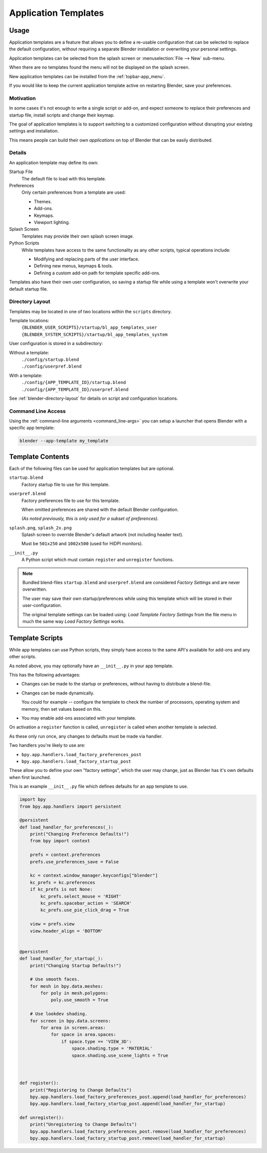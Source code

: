 .. _bpy.ops.wm.app_template:
.. _app_templates:

*********************
Application Templates
*********************

Usage
=====

Application templates are a feature that allows you to define a re-usable configuration
that can be selected to replace the default configuration,
without requiring a separate Blender installation or overwriting your personal settings.

Application templates can be selected from the splash screen or :menuselection:`File --> New` sub-menu.

When there are no templates found the menu will not be displayed on the splash screen.

New application templates can be installed from the :ref:`topbar-app_menu`.

If you would like to keep the current application template active on restarting Blender, save your preferences.


Motivation
----------

In some cases it's not enough to write a single script or add-on,
and expect someone to replace their preferences and startup file, install scripts and change their keymap.

The goal of application templates is to support switching to a customized configuration
without disrupting your existing settings and installation.

This means people can build their own *applications* on top of Blender that can be easily distributed.


Details
-------

An application template may define its own:

Startup File
   The default file to load with this template.
Preferences
   Only certain preferences from a template are used:

   - Themes.
   - Add-ons.
   - Keymaps.
   - Viewport lighting.
Splash Screen
   Templates may provide their own splash screen image.
Python Scripts
   While templates have access to the same functionality as any other scripts,
   typical operations include:

   - Modifying and replacing parts of the user interface.
   - Defining new menus, keymaps & tools.
   - Defining a custom add-on path for template specific add-ons.

Templates also have their own user configuration, so saving a startup file while using a template
won't overwrite your default startup file.


Directory Layout
----------------

Templates may be located in one of two locations within the ``scripts`` directory.

Template locations:
   | ``{BLENDER_USER_SCRIPTS}/startup/bl_app_templates_user``
   | ``{BLENDER_SYSTEM_SCRIPTS}/startup/bl_app_templates_system``


User configuration is stored in a subdirectory:

Without a template:
   | ``./config/startup.blend``
   | ``./config/userpref.blend``
With a template:
   | ``./config/{APP_TEMPLATE_ID}/startup.blend``
   | ``./config/{APP_TEMPLATE_ID}/userpref.blend``

See :ref:`blender-directory-layout` for details on script and configuration locations.


Command Line Access
-------------------

Using the :ref:`command-line arguments <command_line-args>` you can setup a launcher
that opens Blender with a specific app template:

.. code-block:: sh

   blender --app-template my_template


Template Contents
=================

Each of the following files can be used for application templates but are optional.

``startup.blend``
   Factory startup file to use for this template.
``userpref.blend``
   Factory preferences file to use for this template.

   When omitted preferences are shared with the default Blender configuration.

   *(As noted previously, this is only used for a subset of preferences).*

``splash.png``, ``splash_2x.png``
   Splash screen to override Blender's default artwork (not including header text).

   Must be ``501x250`` and ``1002x500`` (used for HiDPI monitors).
``__init__.py``
   A Python script which must contain ``register`` and ``unregister`` functions.

.. note::

   Bundled blend-files ``startup.blend`` and ``userpref.blend`` are considered *Factory Settings*
   and are never overwritten.

   The user may save their own startup/preferences while using this template
   which will be stored in their user-configuration.

   The original template settings can be loaded using: *Load Template Factory Settings*
   from the file menu in much the same way *Load Factory Settings* works.


Template Scripts
================

While app templates can use Python scripts,
they simply have access to the same API's available for add-ons and any other scripts.

As noted above, you may optionally have an ``__init__.py`` in your app template.

This has the following advantages:

- Changes can be made to the startup or preferences, without having to distribute a blend-file.
- Changes can be made dynamically.

  You could for example -- configure the template to check the number of processors, operating system and memory,
  then set values based on this.

- You may enable add-ons associated with your template.

On activation a ``register`` function is called, ``unregister`` is called when another template is selected.

As these only run once, any changes to defaults must be made via handler.

Two handlers you're likely to use are:

- ``bpy.app.handlers.load_factory_preferences_post``
- ``bpy.app.handlers.load_factory_startup_post``

These allow you to define your own "factory settings", which the user may change,
just as Blender has it's own defaults when first launched.

This is an example ``__init__.py`` file which defines defaults for an app template to use.

.. code-block:: python

   import bpy
   from bpy.app.handlers import persistent

   @persistent
   def load_handler_for_preferences(_):
       print("Changing Preference Defaults!")
       from bpy import context

       prefs = context.preferences
       prefs.use_preferences_save = False

       kc = context.window_manager.keyconfigs["blender"]
       kc_prefs = kc.preferences
       if kc_prefs is not None:
           kc_prefs.select_mouse = 'RIGHT'
           kc_prefs.spacebar_action = 'SEARCH'
           kc_prefs.use_pie_click_drag = True

       view = prefs.view
       view.header_align = 'BOTTOM'


   @persistent
   def load_handler_for_startup(_):
       print("Changing Startup Defaults!")

       # Use smooth faces.
       for mesh in bpy.data.meshes:
           for poly in mesh.polygons:
               poly.use_smooth = True

       # Use lookdev shading.
       for screen in bpy.data.screens:
           for area in screen.areas:
               for space in area.spaces:
                   if space.type == 'VIEW_3D':
                       space.shading.type = 'MATERIAL'
                       space.shading.use_scene_lights = True



   def register():
       print("Registering to Change Defaults")
       bpy.app.handlers.load_factory_preferences_post.append(load_handler_for_preferences)
       bpy.app.handlers.load_factory_startup_post.append(load_handler_for_startup)

   def unregister():
       print("Unregistering to Change Defaults")
       bpy.app.handlers.load_factory_preferences_post.remove(load_handler_for_preferences)
       bpy.app.handlers.load_factory_startup_post.remove(load_handler_for_startup)
